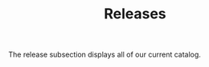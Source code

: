 #+TITLE: Releases
#+FIRN_ORDER: 2
#+DATE_UPDATED: <2020-12-13 07:55>
#+DATE_CREATED: <2020-12-13 Sun 19:03>

The release subsection displays all of our current catalog.
